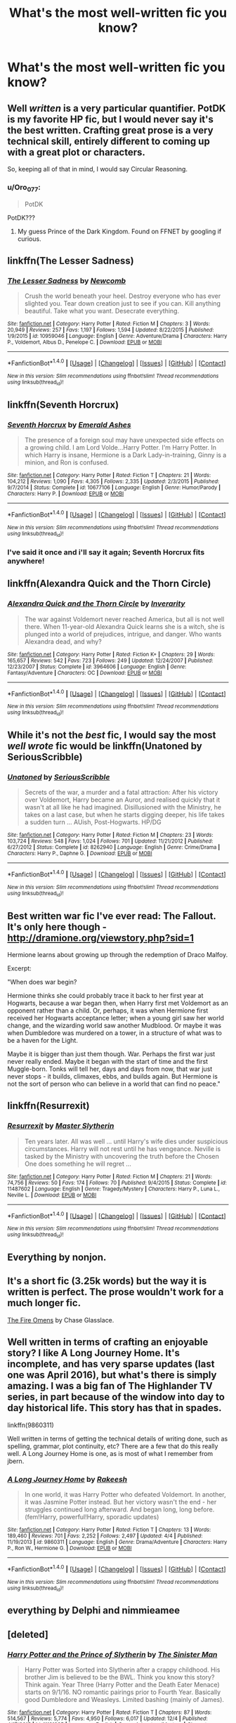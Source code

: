 #+TITLE: What's the most well-written fic you know?

* What's the most well-written fic you know?
:PROPERTIES:
:Score: 8
:DateUnix: 1482294809.0
:DateShort: 2016-Dec-21
:FlairText: Discussion
:END:

** Well /written/ is a very particular quantifier. PotDK is my favorite HP fic, but I would never say it's the best written. Crafting great prose is a very technical skill, entirely different to coming up with a great plot or characters.

So, keeping all of that in mind, I would say Circular Reasoning.
:PROPERTIES:
:Author: ScottPress
:Score: 7
:DateUnix: 1482315118.0
:DateShort: 2016-Dec-21
:END:

*** u/Oro_077:
#+begin_quote
  PotDK
#+end_quote

PotDK???
:PROPERTIES:
:Author: Oro_077
:Score: 3
:DateUnix: 1482401828.0
:DateShort: 2016-Dec-22
:END:

**** My guess Prince of the Dark Kingdom. Found on FFNET by googling if curious.
:PROPERTIES:
:Author: Zerokun11
:Score: 2
:DateUnix: 1482405167.0
:DateShort: 2016-Dec-22
:END:


** linkffn(The Lesser Sadness)
:PROPERTIES:
:Author: cavelioness
:Score: 5
:DateUnix: 1482347529.0
:DateShort: 2016-Dec-21
:END:

*** [[http://www.fanfiction.net/s/10959046/1/][*/The Lesser Sadness/*]] by [[https://www.fanfiction.net/u/4727972/Newcomb][/Newcomb/]]

#+begin_quote
  Crush the world beneath your heel. Destroy everyone who has ever slighted you. Tear down creation just to see if you can. Kill anything beautiful. Take what you want. Desecrate everything.
#+end_quote

^{/Site/: [[http://www.fanfiction.net/][fanfiction.net]] *|* /Category/: Harry Potter *|* /Rated/: Fiction M *|* /Chapters/: 3 *|* /Words/: 20,949 *|* /Reviews/: 257 *|* /Favs/: 1,197 *|* /Follows/: 1,594 *|* /Updated/: 8/22/2015 *|* /Published/: 1/9/2015 *|* /id/: 10959046 *|* /Language/: English *|* /Genre/: Adventure/Drama *|* /Characters/: Harry P., Voldemort, Albus D., Penelope C. *|* /Download/: [[http://www.ff2ebook.com/old/ffn-bot/index.php?id=10959046&source=ff&filetype=epub][EPUB]] or [[http://www.ff2ebook.com/old/ffn-bot/index.php?id=10959046&source=ff&filetype=mobi][MOBI]]}

--------------

*FanfictionBot*^{1.4.0} *|* [[[https://github.com/tusing/reddit-ffn-bot/wiki/Usage][Usage]]] | [[[https://github.com/tusing/reddit-ffn-bot/wiki/Changelog][Changelog]]] | [[[https://github.com/tusing/reddit-ffn-bot/issues/][Issues]]] | [[[https://github.com/tusing/reddit-ffn-bot/][GitHub]]] | [[[https://www.reddit.com/message/compose?to=tusing][Contact]]]

^{/New in this version: Slim recommendations using/ ffnbot!slim! /Thread recommendations using/ linksub(thread_id)!}
:PROPERTIES:
:Author: FanfictionBot
:Score: 3
:DateUnix: 1482347576.0
:DateShort: 2016-Dec-21
:END:


** linkffn(Seventh Horcrux)
:PROPERTIES:
:Author: Ch1pp
:Score: 11
:DateUnix: 1482308187.0
:DateShort: 2016-Dec-21
:END:

*** [[http://www.fanfiction.net/s/10677106/1/][*/Seventh Horcrux/*]] by [[https://www.fanfiction.net/u/4112736/Emerald-Ashes][/Emerald Ashes/]]

#+begin_quote
  The presence of a foreign soul may have unexpected side effects on a growing child. I am Lord Volde...Harry Potter. I'm Harry Potter. In which Harry is insane, Hermione is a Dark Lady-in-training, Ginny is a minion, and Ron is confused.
#+end_quote

^{/Site/: [[http://www.fanfiction.net/][fanfiction.net]] *|* /Category/: Harry Potter *|* /Rated/: Fiction T *|* /Chapters/: 21 *|* /Words/: 104,212 *|* /Reviews/: 1,090 *|* /Favs/: 4,305 *|* /Follows/: 2,335 *|* /Updated/: 2/3/2015 *|* /Published/: 9/7/2014 *|* /Status/: Complete *|* /id/: 10677106 *|* /Language/: English *|* /Genre/: Humor/Parody *|* /Characters/: Harry P. *|* /Download/: [[http://www.ff2ebook.com/old/ffn-bot/index.php?id=10677106&source=ff&filetype=epub][EPUB]] or [[http://www.ff2ebook.com/old/ffn-bot/index.php?id=10677106&source=ff&filetype=mobi][MOBI]]}

--------------

*FanfictionBot*^{1.4.0} *|* [[[https://github.com/tusing/reddit-ffn-bot/wiki/Usage][Usage]]] | [[[https://github.com/tusing/reddit-ffn-bot/wiki/Changelog][Changelog]]] | [[[https://github.com/tusing/reddit-ffn-bot/issues/][Issues]]] | [[[https://github.com/tusing/reddit-ffn-bot/][GitHub]]] | [[[https://www.reddit.com/message/compose?to=tusing][Contact]]]

^{/New in this version: Slim recommendations using/ ffnbot!slim! /Thread recommendations using/ linksub(thread_id)!}
:PROPERTIES:
:Author: FanfictionBot
:Score: 4
:DateUnix: 1482308227.0
:DateShort: 2016-Dec-21
:END:


*** I've said it once and i'll say it again; Seventh Horcrux fits anywhere!
:PROPERTIES:
:Author: Skeletickles
:Score: 6
:DateUnix: 1482309363.0
:DateShort: 2016-Dec-21
:END:


** linkffn(Alexandra Quick and the Thorn Circle)
:PROPERTIES:
:Author: tusing
:Score: 8
:DateUnix: 1482332884.0
:DateShort: 2016-Dec-21
:END:

*** [[http://www.fanfiction.net/s/3964606/1/][*/Alexandra Quick and the Thorn Circle/*]] by [[https://www.fanfiction.net/u/1374917/Inverarity][/Inverarity/]]

#+begin_quote
  The war against Voldemort never reached America, but all is not well there. When 11-year-old Alexandra Quick learns she is a witch, she is plunged into a world of prejudices, intrigue, and danger. Who wants Alexandra dead, and why?
#+end_quote

^{/Site/: [[http://www.fanfiction.net/][fanfiction.net]] *|* /Category/: Harry Potter *|* /Rated/: Fiction K+ *|* /Chapters/: 29 *|* /Words/: 165,657 *|* /Reviews/: 542 *|* /Favs/: 723 *|* /Follows/: 249 *|* /Updated/: 12/24/2007 *|* /Published/: 12/23/2007 *|* /Status/: Complete *|* /id/: 3964606 *|* /Language/: English *|* /Genre/: Fantasy/Adventure *|* /Characters/: OC *|* /Download/: [[http://www.ff2ebook.com/old/ffn-bot/index.php?id=3964606&source=ff&filetype=epub][EPUB]] or [[http://www.ff2ebook.com/old/ffn-bot/index.php?id=3964606&source=ff&filetype=mobi][MOBI]]}

--------------

*FanfictionBot*^{1.4.0} *|* [[[https://github.com/tusing/reddit-ffn-bot/wiki/Usage][Usage]]] | [[[https://github.com/tusing/reddit-ffn-bot/wiki/Changelog][Changelog]]] | [[[https://github.com/tusing/reddit-ffn-bot/issues/][Issues]]] | [[[https://github.com/tusing/reddit-ffn-bot/][GitHub]]] | [[[https://www.reddit.com/message/compose?to=tusing][Contact]]]

^{/New in this version: Slim recommendations using/ ffnbot!slim! /Thread recommendations using/ linksub(thread_id)!}
:PROPERTIES:
:Author: FanfictionBot
:Score: 2
:DateUnix: 1482332903.0
:DateShort: 2016-Dec-21
:END:


** While it's not the /best/ fic, I would say the most /well wrote/ fic would be linkffn(Unatoned by SeriousScribble)
:PROPERTIES:
:Author: yarglethatblargle
:Score: 4
:DateUnix: 1482333456.0
:DateShort: 2016-Dec-21
:END:

*** [[http://www.fanfiction.net/s/8262940/1/][*/Unatoned/*]] by [[https://www.fanfiction.net/u/1232425/SeriousScribble][/SeriousScribble/]]

#+begin_quote
  Secrets of the war, a murder and a fatal attraction: After his victory over Voldemort, Harry became an Auror, and realised quickly that it wasn't at all like he had imagined. Disillusioned with the Ministry, he takes on a last case, but when he starts digging deeper, his life takes a sudden turn ... AUish, Post-Hogwarts. HP/DG
#+end_quote

^{/Site/: [[http://www.fanfiction.net/][fanfiction.net]] *|* /Category/: Harry Potter *|* /Rated/: Fiction M *|* /Chapters/: 23 *|* /Words/: 103,724 *|* /Reviews/: 548 *|* /Favs/: 1,024 *|* /Follows/: 701 *|* /Updated/: 11/21/2012 *|* /Published/: 6/27/2012 *|* /Status/: Complete *|* /id/: 8262940 *|* /Language/: English *|* /Genre/: Crime/Drama *|* /Characters/: Harry P., Daphne G. *|* /Download/: [[http://www.ff2ebook.com/old/ffn-bot/index.php?id=8262940&source=ff&filetype=epub][EPUB]] or [[http://www.ff2ebook.com/old/ffn-bot/index.php?id=8262940&source=ff&filetype=mobi][MOBI]]}

--------------

*FanfictionBot*^{1.4.0} *|* [[[https://github.com/tusing/reddit-ffn-bot/wiki/Usage][Usage]]] | [[[https://github.com/tusing/reddit-ffn-bot/wiki/Changelog][Changelog]]] | [[[https://github.com/tusing/reddit-ffn-bot/issues/][Issues]]] | [[[https://github.com/tusing/reddit-ffn-bot/][GitHub]]] | [[[https://www.reddit.com/message/compose?to=tusing][Contact]]]

^{/New in this version: Slim recommendations using/ ffnbot!slim! /Thread recommendations using/ linksub(thread_id)!}
:PROPERTIES:
:Author: FanfictionBot
:Score: 1
:DateUnix: 1482333473.0
:DateShort: 2016-Dec-21
:END:


** Best written war fic I've ever read: The Fallout. It's only here though - [[http://dramione.org/viewstory.php?sid=1]]

Hermione learns about growing up through the redemption of Draco Malfoy.

Excerpt:

"When does war begin?

Hermione thinks she could probably trace it back to her first year at Hogwarts, because a war began then, when Harry first met Voldemort as an opponent rather than a child. Or, perhaps, it was when Hermione first received her Hogwarts acceptance letter; when a young girl saw her world change, and the wizarding world saw another Mudblood. Or maybe it was when Dumbledore was murdered on a tower, in a structure of what was to be a haven for the Light.

Maybe it is bigger than just them though. War. Perhaps the first war just never really ended. Maybe it began with the start of time and the first Muggle-born. Tonks will tell her, days and days from now, that war just never stops - it builds, climaxes, ebbs, and builds again. But Hermione is not the sort of person who can believe in a world that can find no peace."
:PROPERTIES:
:Author: Mazzidazs
:Score: 2
:DateUnix: 1482513803.0
:DateShort: 2016-Dec-23
:END:


** linkffn(Resurrexit)
:PROPERTIES:
:Author: Pashow
:Score: 4
:DateUnix: 1482310589.0
:DateShort: 2016-Dec-21
:END:

*** [[http://www.fanfiction.net/s/11487602/1/][*/Resurrexit/*]] by [[https://www.fanfiction.net/u/471812/Master-Slytherin][/Master Slytherin/]]

#+begin_quote
  Ten years later. All was well ... until Harry's wife dies under suspicious circumstances. Harry will not rest until he has vengeance. Neville is tasked by the Ministry with uncovering the truth before the Chosen One does something he will regret ...
#+end_quote

^{/Site/: [[http://www.fanfiction.net/][fanfiction.net]] *|* /Category/: Harry Potter *|* /Rated/: Fiction M *|* /Chapters/: 21 *|* /Words/: 74,756 *|* /Reviews/: 50 *|* /Favs/: 174 *|* /Follows/: 70 *|* /Published/: 9/4/2015 *|* /Status/: Complete *|* /id/: 11487602 *|* /Language/: English *|* /Genre/: Tragedy/Mystery *|* /Characters/: Harry P., Luna L., Neville L. *|* /Download/: [[http://www.ff2ebook.com/old/ffn-bot/index.php?id=11487602&source=ff&filetype=epub][EPUB]] or [[http://www.ff2ebook.com/old/ffn-bot/index.php?id=11487602&source=ff&filetype=mobi][MOBI]]}

--------------

*FanfictionBot*^{1.4.0} *|* [[[https://github.com/tusing/reddit-ffn-bot/wiki/Usage][Usage]]] | [[[https://github.com/tusing/reddit-ffn-bot/wiki/Changelog][Changelog]]] | [[[https://github.com/tusing/reddit-ffn-bot/issues/][Issues]]] | [[[https://github.com/tusing/reddit-ffn-bot/][GitHub]]] | [[[https://www.reddit.com/message/compose?to=tusing][Contact]]]

^{/New in this version: Slim recommendations using/ ffnbot!slim! /Thread recommendations using/ linksub(thread_id)!}
:PROPERTIES:
:Author: FanfictionBot
:Score: 1
:DateUnix: 1482310611.0
:DateShort: 2016-Dec-21
:END:


** Everything by nonjon.
:PROPERTIES:
:Score: 2
:DateUnix: 1482297218.0
:DateShort: 2016-Dec-21
:END:


** It's a short fic (3.25k words) but the way it is written is perfect. The prose wouldn't work for a much longer fic.

[[https://www.fanfiction.net/s/6199615/1/The-Fire-Omens][The Fire Omens]] by Chase Glasslace.
:PROPERTIES:
:Author: 2017_goal
:Score: 1
:DateUnix: 1482349436.0
:DateShort: 2016-Dec-21
:END:


** Well written in terms of crafting an enjoyable story? I like A Long Journey Home. It's incomplete, and has very sparse updates (last one was April 2016), but what's there is simply amazing. I was a big fan of The Highlander TV series, in part because of the window into day to day historical life. This story has that in spades.

linkffn(9860311)

Well written in terms of getting the technical details of writing done, such as spelling, grammar, plot continuity, etc? There are a few that do this really well. A Long Journey Home is one, as is most of what I remember from jbern.
:PROPERTIES:
:Score: 1
:DateUnix: 1482369111.0
:DateShort: 2016-Dec-22
:END:

*** [[http://www.fanfiction.net/s/9860311/1/][*/A Long Journey Home/*]] by [[https://www.fanfiction.net/u/236698/Rakeesh][/Rakeesh/]]

#+begin_quote
  In one world, it was Harry Potter who defeated Voldemort. In another, it was Jasmine Potter instead. But her victory wasn't the end - her struggles continued long afterward. And began long, long before. (fem!Harry, powerful!Harry, sporadic updates)
#+end_quote

^{/Site/: [[http://www.fanfiction.net/][fanfiction.net]] *|* /Category/: Harry Potter *|* /Rated/: Fiction T *|* /Chapters/: 13 *|* /Words/: 189,460 *|* /Reviews/: 701 *|* /Favs/: 2,252 *|* /Follows/: 2,497 *|* /Updated/: 4/4 *|* /Published/: 11/19/2013 *|* /id/: 9860311 *|* /Language/: English *|* /Genre/: Drama/Adventure *|* /Characters/: Harry P., Ron W., Hermione G. *|* /Download/: [[http://www.ff2ebook.com/old/ffn-bot/index.php?id=9860311&source=ff&filetype=epub][EPUB]] or [[http://www.ff2ebook.com/old/ffn-bot/index.php?id=9860311&source=ff&filetype=mobi][MOBI]]}

--------------

*FanfictionBot*^{1.4.0} *|* [[[https://github.com/tusing/reddit-ffn-bot/wiki/Usage][Usage]]] | [[[https://github.com/tusing/reddit-ffn-bot/wiki/Changelog][Changelog]]] | [[[https://github.com/tusing/reddit-ffn-bot/issues/][Issues]]] | [[[https://github.com/tusing/reddit-ffn-bot/][GitHub]]] | [[[https://www.reddit.com/message/compose?to=tusing][Contact]]]

^{/New in this version: Slim recommendations using/ ffnbot!slim! /Thread recommendations using/ linksub(thread_id)!}
:PROPERTIES:
:Author: FanfictionBot
:Score: 2
:DateUnix: 1482369132.0
:DateShort: 2016-Dec-22
:END:


** everything by Delphi and nimmieamee
:PROPERTIES:
:Author: schrodingergone
:Score: 1
:DateUnix: 1482369648.0
:DateShort: 2016-Dec-22
:END:


** [deleted]
:PROPERTIES:
:Score: 1
:DateUnix: 1482348856.0
:DateShort: 2016-Dec-21
:END:

*** [[http://www.fanfiction.net/s/11191235/1/][*/Harry Potter and the Prince of Slytherin/*]] by [[https://www.fanfiction.net/u/4788805/The-Sinister-Man][/The Sinister Man/]]

#+begin_quote
  Harry Potter was Sorted into Slytherin after a crappy childhood. His brother Jim is believed to be the BWL. Think you know this story? Think again. Year Three (Harry Potter and the Death Eater Menace) starts on 9/1/16. NO romantic pairings prior to Fourth Year. Basically good Dumbledore and Weasleys. Limited bashing (mainly of James).
#+end_quote

^{/Site/: [[http://www.fanfiction.net/][fanfiction.net]] *|* /Category/: Harry Potter *|* /Rated/: Fiction T *|* /Chapters/: 87 *|* /Words/: 514,567 *|* /Reviews/: 5,774 *|* /Favs/: 4,950 *|* /Follows/: 6,017 *|* /Updated/: 12/4 *|* /Published/: 4/17/2015 *|* /id/: 11191235 *|* /Language/: English *|* /Genre/: Adventure/Mystery *|* /Characters/: Harry P., Hermione G., Neville L., Theodore N. *|* /Download/: [[http://www.ff2ebook.com/old/ffn-bot/index.php?id=11191235&source=ff&filetype=epub][EPUB]] or [[http://www.ff2ebook.com/old/ffn-bot/index.php?id=11191235&source=ff&filetype=mobi][MOBI]]}

--------------

*FanfictionBot*^{1.4.0} *|* [[[https://github.com/tusing/reddit-ffn-bot/wiki/Usage][Usage]]] | [[[https://github.com/tusing/reddit-ffn-bot/wiki/Changelog][Changelog]]] | [[[https://github.com/tusing/reddit-ffn-bot/issues/][Issues]]] | [[[https://github.com/tusing/reddit-ffn-bot/][GitHub]]] | [[[https://www.reddit.com/message/compose?to=tusing][Contact]]]

^{/New in this version: Slim recommendations using/ ffnbot!slim! /Thread recommendations using/ linksub(thread_id)!}
:PROPERTIES:
:Author: FanfictionBot
:Score: 1
:DateUnix: 1482348863.0
:DateShort: 2016-Dec-21
:END:


** linkao3(1521479)
:PROPERTIES:
:Score: 1
:DateUnix: 1482311515.0
:DateShort: 2016-Dec-21
:END:

*** [[http://archiveofourown.org/works/1521479][*/Chaos Theory/*]] by [[http://www.archiveofourown.org/users/tessacrowley/pseuds/Tessa%20Crowley][/Tessa Crowley (tessacrowley)/]]

#+begin_quote
  Chaos: when the present determines the future, but the approximate present does not approximately determine the future. One gene varies, one neuron fires, one butterfly flaps its wings, and Draco Malfoy's life is completely different. Draco has always found a certain comfort in chaos. Perhaps he shouldn't.
#+end_quote

^{/Site/: [[http://www.archiveofourown.org/][Archive of Our Own]] *|* /Fandom/: Harry Potter - J. K. Rowling *|* /Published/: 2014-04-25 *|* /Completed/: 2014-07-09 *|* /Words/: 102711 *|* /Chapters/: 78/78 *|* /Comments/: 2159 *|* /Kudos/: 4626 *|* /Bookmarks/: 1335 *|* /Hits/: 92916 *|* /ID/: 1521479 *|* /Download/: [[http://archiveofourown.org/downloads/Te/Tessa%20Crowley/1521479/Chaos%20Theory.epub?updated_at=1477127840][EPUB]] or [[http://archiveofourown.org/downloads/Te/Tessa%20Crowley/1521479/Chaos%20Theory.mobi?updated_at=1477127840][MOBI]]}

--------------

*FanfictionBot*^{1.4.0} *|* [[[https://github.com/tusing/reddit-ffn-bot/wiki/Usage][Usage]]] | [[[https://github.com/tusing/reddit-ffn-bot/wiki/Changelog][Changelog]]] | [[[https://github.com/tusing/reddit-ffn-bot/issues/][Issues]]] | [[[https://github.com/tusing/reddit-ffn-bot/][GitHub]]] | [[[https://www.reddit.com/message/compose?to=tusing][Contact]]]

^{/New in this version: Slim recommendations using/ ffnbot!slim! /Thread recommendations using/ linksub(thread_id)!}
:PROPERTIES:
:Author: FanfictionBot
:Score: 1
:DateUnix: 1482311544.0
:DateShort: 2016-Dec-21
:END:

**** This is a very flowery but non-descriptive summary. What's it about?
:PROPERTIES:
:Author: Huntrrz
:Score: 7
:DateUnix: 1482320277.0
:DateShort: 2016-Dec-21
:END:

***** A Ravenclaw Draco who is a certified genius obsessed with chaos theory and mathematics. It's Harry/Draco and the story gets eventually really interesting when Voldemort kidnaps and imperiuses Draco so Draco will use his abilities to strategize for the Death Eaters. The Malfoy family breaks down in new and interesting ways as a result.
:PROPERTIES:
:Score: 2
:DateUnix: 1482542145.0
:DateShort: 2016-Dec-24
:END:

****** Thank you kindly!
:PROPERTIES:
:Author: Huntrrz
:Score: 1
:DateUnix: 1482543318.0
:DateShort: 2016-Dec-24
:END:

